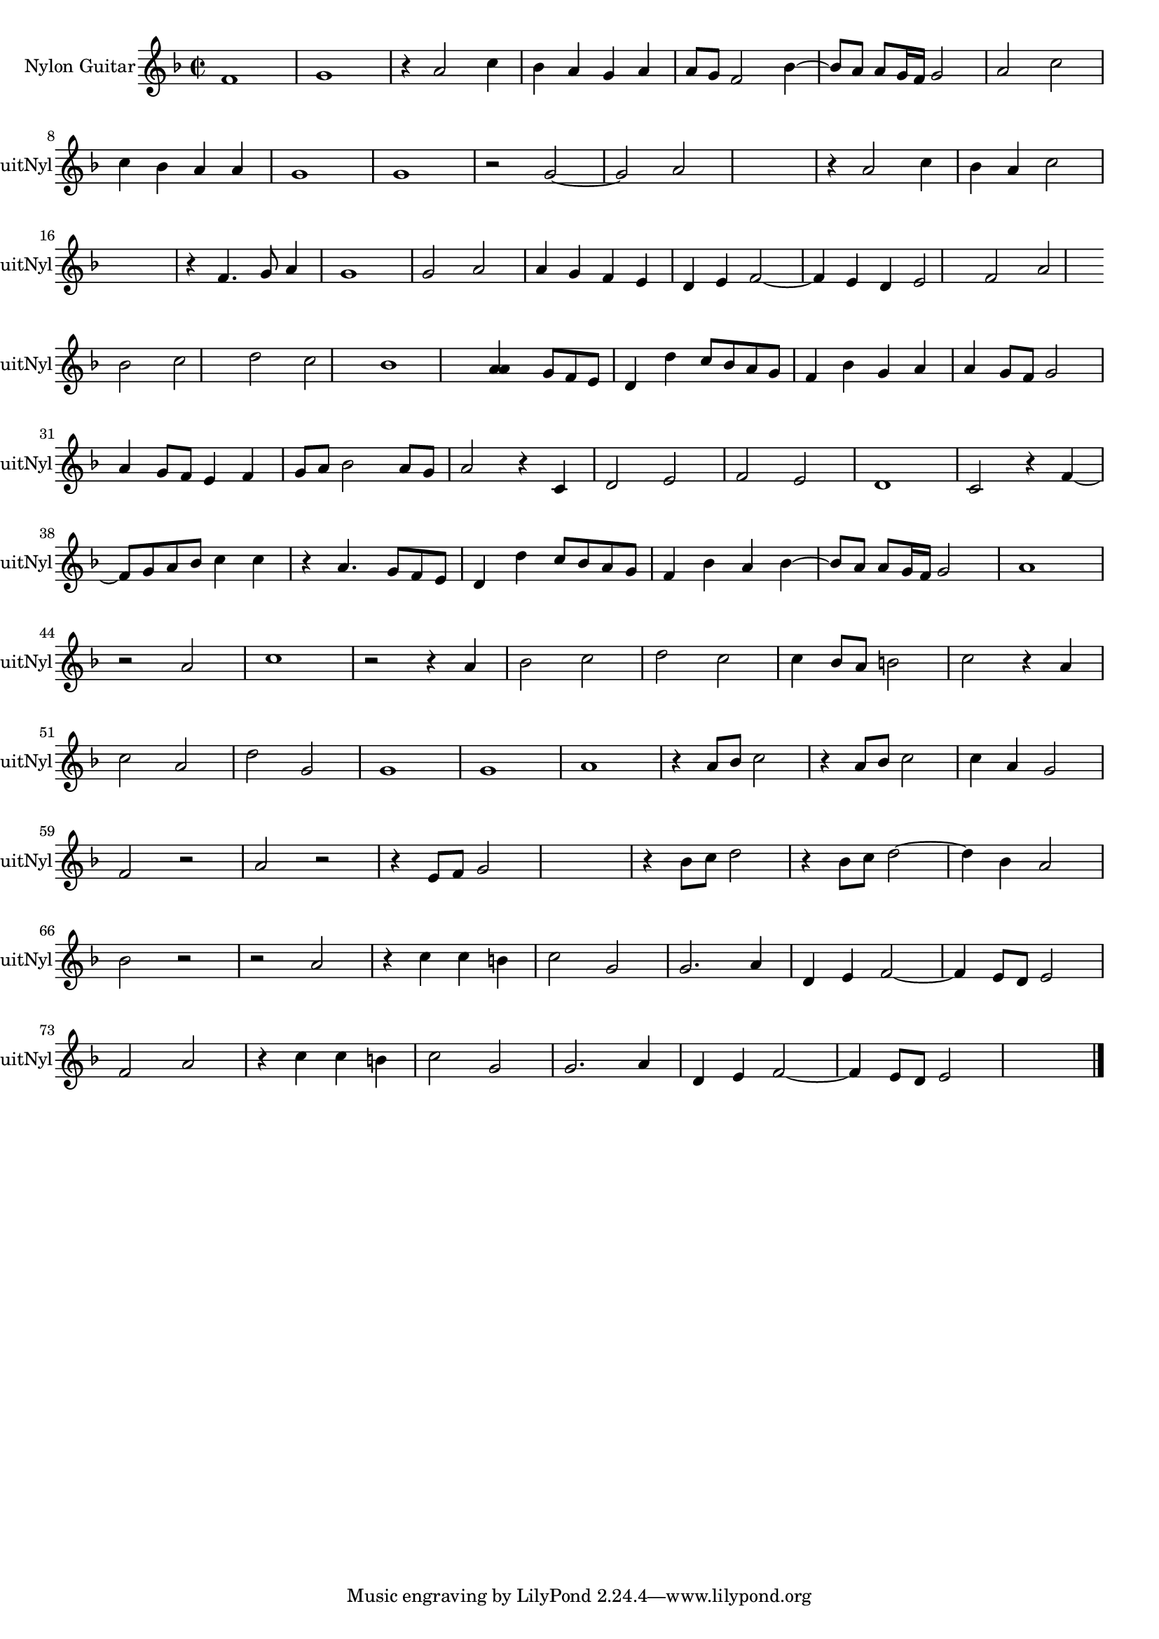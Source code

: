 
\version "2.16.0"
% automatically converted by musicxml2ly from 1307-1.xml

%% additional definitions required by the score:
\language "english"


\header {
    encodingsoftware = "SmartScore X Pro"
    encodingdate = "2012-10-22"
    }

#(set-global-staff-size 17.0716535433)
\paper {
    }
\layout {
    \context { \Score
        autoBeaming = ##f
        }
    }
PartPOneVoiceOne =  \relative f' {
    \clef "treble" \key f \major \time 2/2 f1 g1 r4 a2 c4 bf4 a4 g4 a4 a8
    [ g8 ] f2 bf4 ~ bf8 [ a8 ] a8 [ g16 f16 ] g2 a2 c2 \break c4 bf4 a4
    a4 g1 g1 r2 g2 ~ g2 a2 s1 r4 a2 c4 bf4 a4 c2 \break | % 16
    s1 r4 f,4. g8 a4 g1 g2 a2 a4 g4 f4 e4 d4 e4 f2 ~ f4 e4 d4 e2 f2 a2
    \break bf2 c2 d2 c2 bf1 <a a>4 s8 g8 [ f8 e8 ] d4 d'4 c8 [ bf8 a8 g8
    ] f4 bf4 g4 a4 a4 g8 [ f8 ] g2 \break | % 31
    a4 g8 [ f8 ] e4 f4 g8 [ a8 ] bf2 a8 [ g8 ] a2 r4 c,4 d2 e2 f2 e2 d1
    c2 r4 f4 ~ \break | % 38
    f8 [ g8 a8 bf8 ] c4 c4 r4 a4. g8 [ f8 e8 ] d4 d'4 c8 [ bf8 a8 g8 ] f4
    bf4 a4 bf4 ~ bf8 [ a8 ] a8 [ g16 f16 ] g2 a1 \break | % 44
    r2 a2 c1 r2 r4 a4 bf2 c2 d2 c2 c4 bf8 [ a8 ] b2 c2 r4 a4 \break c2 a2
    d2 g,2 g1 g1 a1 r4 a8 [ bf8 ] c2 r4 a8 [ bf8 ] c2 c4 a4 g2 \break | % 59
    f2 r2 a2 r2 r4 e8 [ f8 ] g2 s1 r4 bf8 [ c8 ] d2 r4 bf8 [ c8 ] d2 ~ d4
    bf4 a2 \break | % 66
    bf2 r2 r2 a2 r4 c4 c4 b4 c2 g2 g2. a4 d,4 e4 f2 ~ f4 e8 [ d8 ] e2
    \break f2 a2 r4 c4 c4 b4 c2 g2 g2. a4 d,4 e4 f2 ~ f4 e8 [ d8 ] e2 s1
    \bar "|."
    }


% The score definition
\score {
    <<
        \new Staff <<
            \set Staff.instrumentName = "Nylon Guitar"
            \set Staff.shortInstrumentName = "GuitNyl"
            \context Staff << 
                \context Voice = "PartPOneVoiceOne" { \PartPOneVoiceOne }
                >>
            >>
        
        >>
    \layout {}
    % To create MIDI output, uncomment the following line:
    %  \midi {}
    }

